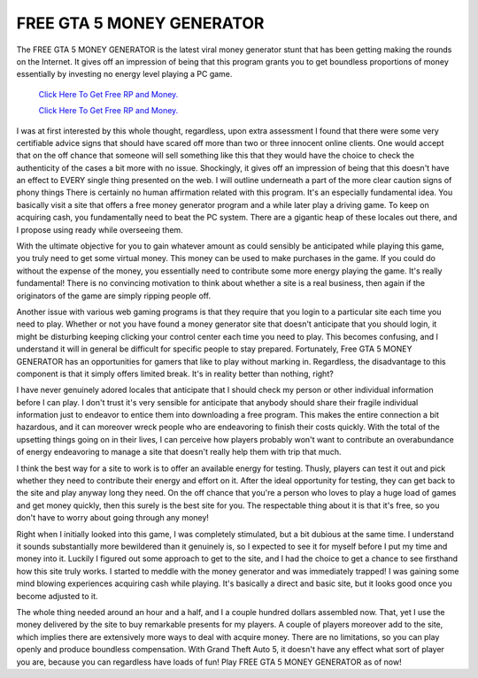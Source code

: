 FREE GTA 5 MONEY GENERATOR
~~~~~~~~~~~~

The FREE GTA 5 MONEY GENERATOR is the latest viral money generator stunt that has been getting making the rounds on the Internet. It gives off an impression of being that this program grants you to get boundless proportions of money essentially by investing no energy level playing a PC game. 

  `Click Here To Get Free RP and Money.
  <http://bit.ly/2t8T0JR>`_
  
  `Click Here To Get Free RP and Money.
  <http://bit.ly/2t8T0JR>`_



I was at first interested by this whole thought, regardless, upon extra assessment I found that there were some very certifiable advice signs that should have scared off more than two or three innocent online clients. One would accept that on the off chance that someone will sell something like this that they would have the choice to check the authenticity of the cases a bit more with no issue. Shockingly, it gives off an impression of being that this doesn't have an effect to EVERY single thing presented on the web. I will outline underneath a part of the more clear caution signs of phony things There is certainly no human affirmation related with this program. It's an especially fundamental idea. You basically visit a site that offers a free money generator program and a while later play a driving game. To keep on acquiring cash, you fundamentally need to beat the PC system. There are a gigantic heap of these locales out there, and I propose using ready while overseeing them. 

With the ultimate objective for you to gain whatever amount as could sensibly be anticipated while playing this game, you truly need to get some virtual money. This money can be used to make purchases in the game. If you could do without the expense of the money, you essentially need to contribute some more energy playing the game. It's really fundamental! There is no convincing motivation to think about whether a site is a real business, then again if the originators of the game are simply ripping people off. 

Another issue with various web gaming programs is that they require that you login to a particular site each time you need to play. Whether or not you have found a money generator site that doesn't anticipate that you should login, it might be disturbing keeping clicking your control center each time you need to play. This becomes confusing, and I understand it will in general be difficult for specific people to stay prepared. Fortunately, Free GTA 5 MONEY GENERATOR has an opportunities for gamers that like to play without marking in. Regardless, the disadvantage to this component is that it simply offers limited break. It's in reality better than nothing, right? 

I have never genuinely adored locales that anticipate that I should check my person or other individual information before I can play. I don't trust it's very sensible for anticipate that anybody should share their fragile individual information just to endeavor to entice them into downloading a free program. This makes the entire connection a bit hazardous, and it can moreover wreck people who are endeavoring to finish their costs quickly. With the total of the upsetting things going on in their lives, I can perceive how players probably won't want to contribute an overabundance of energy endeavoring to manage a site that doesn't really help them with trip that much. 

I think the best way for a site to work is to offer an available energy for testing. Thusly, players can test it out and pick whether they need to contribute their energy and effort on it. After the ideal opportunity for testing, they can get back to the site and play anyway long they need. On the off chance that you're a person who loves to play a huge load of games and get money quickly, then this surely is the best site for you. The respectable thing about it is that it's free, so you don't have to worry about going through any money! 

Right when I initially looked into this game, I was completely stimulated, but a bit dubious at the same time. I understand it sounds substantially more bewildered than it genuinely is, so I expected to see it for myself before I put my time and money into it. Luckily I figured out some approach to get to the site, and I had the choice to get a chance to see firsthand how this site truly works. I started to meddle with the money generator and was immediately trapped! I was gaining some mind blowing experiences acquiring cash while playing. It's basically a direct and basic site, but it looks good once you become adjusted to it. 

The whole thing needed around an hour and a half, and I a couple hundred dollars assembled now. That, yet I use the money delivered by the site to buy remarkable presents for my players. A couple of players moreover add to the site, which implies there are extensively more ways to deal with acquire money. There are no limitations, so you can play openly and produce boundless compensation. With Grand Theft Auto 5, it doesn't have any effect what sort of player you are, because you can regardless have loads of fun! Play FREE GTA 5 MONEY GENERATOR as of now!